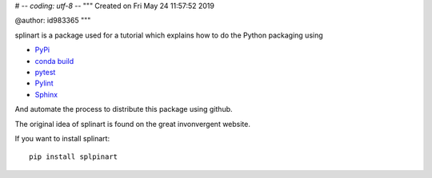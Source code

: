 # -*- coding: utf-8 -*-
"""
Created on Fri May 24 11:57:52 2019

@author: id983365
"""

splinart is a package used for a tutorial which explains how to do the Python packaging using

- `PyPi <https://pypi.python.org/pypi>`_
- `conda build <https://conda.io/docs/user-guide/tasks/build-packages/recipe.html>`_
- `pytest <https://docs.pytest.org/en/latest/>`_
- `Pylint <https://www.pylint.org/>`_
- `Sphinx <http://www.sphinx-doc.org/en/stable/>`_

And automate the process to distribute this package using github.

The original idea of splinart is found on the great invonvergent website.

If you want to install splinart::

    pip install splpinart
